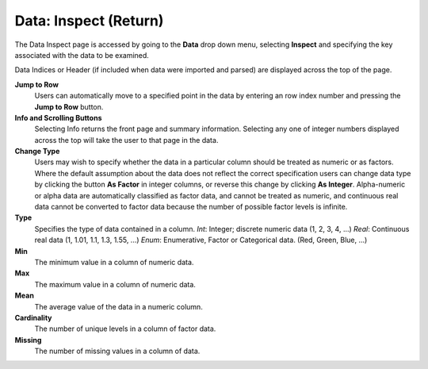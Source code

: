 .. _InspectReturn:

Data: Inspect (Return)
========================

The Data Inspect page is accessed by going to the **Data** drop down
menu, selecting **Inspect** and specifying the key associated with the
data to be examined. 

Data Indices or Header (if included when data were imported and
parsed) are displayed across the top of the page. 

**Jump to Row**
  Users can automatically move to a specified point in the data by
  entering an row index number and pressing the **Jump to Row**
  button. 

**Info and Scrolling Buttons**
  Selecting Info returns the front page and summary
  information. Selecting any one of integer numbers displayed across
  the top will take the user to that page in the data.

**Change Type** 
  Users may wish to specify whether the data in a particular column
  should be treated as numeric or as factors. Where the default
  assumption about the data does not reflect the correct specification
  users can change data type by clicking the button **As Factor** in
  integer columns, or reverse this change by clicking **As Integer**. 
  Alpha-numeric or alpha data are automatically classified as factor
  data, and cannot be treated as numeric, and continuous real data
  cannot be converted to factor data because the number of possible
  factor levels is infinite. 

**Type** 
  Specifies the type of data contained in a column. 
  *Int*: Integer; discrete numeric data (1, 2, 3, 4, ...)
  *Real*: Continuous real data (1, 1.01, 1.1, 1.3, 1.55, ...)
  *Enum*: Enumerative, Factor or Categorical data. (Red, Green, Blue,
  ...)

**Min**
  The minimum value in a column of numeric data. 

**Max**
  The maximum value in a column of numeric data. 

**Mean** 
  The average value of the data in a numeric column. 

**Cardinality** 
  The number of unique levels in a column of factor data. 

**Missing**
  The number of missing values in a column of data. 


.. image:: inspect.png
   :width: 100%









